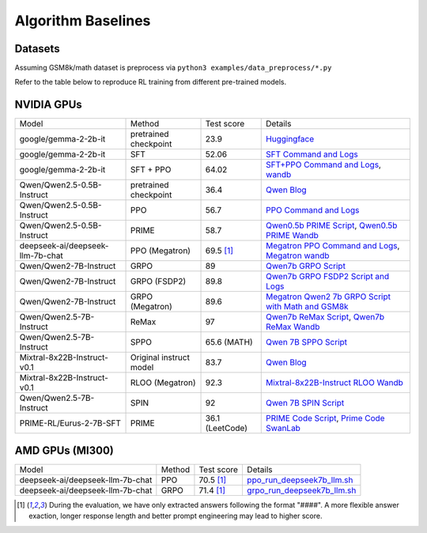 .. _algo-baseline-page:

Algorithm Baselines
===================

Datasets 
------------------

Assuming GSM8k/math dataset is preprocess via ``python3 examples/data_preprocess/*.py``

Refer to the table below to reproduce RL training from different pre-trained models.

NVIDIA GPUs
--------------------------------

.. _Huggingface: https://huggingface.co/google/gemma-2-2b-it#benchmark-results
.. _SFT Command and Logs: https://github.com/eric-haibin-lin/verl-data/blob/experiments/gsm8k/gemma-2-2b-it-sft-0.411.log
.. _SFT+PPO Command and Logs: https://github.com/eric-haibin-lin/verl-data/blob/experiments/gsm8k/gemma-2-2b-it-ppo-bsz512_4-prompt1024-resp-512-0.640.log
.. _wandb: https://api.wandb.ai/links/verl-team/h7ux8602
.. _Qwen Blog: https://qwenlm.github.io/blog/qwen2.5-llm/
.. _PPO Command and Logs: https://github.com/eric-haibin-lin/verl-data/blob/experiments/gsm8k/Qwen2.5-0.5B-bsz256_2-prompt1024-resp512-0.567.log
.. _Megatron PPO Command and Logs: https://github.com/eric-haibin-lin/verl-data/blob/experiments/gsm8k/deepseek-llm-7b-chat-megatron-bsz256_4-prompt512-resp512-0.695.log
.. _Qwen7b GRPO Script: https://github.com/volcengine/verl/blob/a65c9157bc0b85b64cd753de19f94e80a11bd871/examples/grpo_trainer/run_qwen2-7b_seq_balance.sh
.. _Megatron wandb: https://wandb.ai/verl-team/verl_megatron_gsm8k_examples/runs/10fetyr3
.. _Qwen7b ReMax Script: https://github.com/eric-haibin-lin/verl/blob/main/examples/remax_trainer/run_qwen2.5-3b_seq_balance.sh
.. _Qwen7b ReMax Wandb: https://wandb.ai/liziniu1997/verl_remax_example_gsm8k/runs/vxl10pln
.. _Qwen0.5b PRIME Script: https://github.com/volcengine/verl/blob/main/recipe/prime/run_prime_qwen.sh
.. _Qwen0.5b PRIME Wandb: https://api.wandb.ai/links/zefan-wang-thu-tsinghua-university/rxd1btvb
.. _Megatron Qwen2 7b GRPO Script with Math and GSM8k: https://github.com/eric-haibin-lin/verl-data/blob/experiments/gsm8k/qwen2-7b_math_megatron.log
.. _Qwen7b GRPO FSDP2 Script and Logs: https://github.com/eric-haibin-lin/verl-data/blob/experiments/gsm8k/qwen2-7b-fsdp2.log
.. _Qwen 7B SPPO Script: https://github.com/volcengine/verl/tree/main/recipe/sppo/README.md
.. _Qwen 7B SPIN Script: https://github.com/volcengine/verl/tree/main/recipe/spin/README.md
.. _Mixtral-8x22B-Instruct RLOO Wandb: https://api.wandb.ai/links/ppo_dev/sbuiuf2d
.. _PRIME Code Script: https://github.com/volcengine/verl/blob/main/recipe/prime/run_prime_qwen_code.sh
.. _Prime Code SwanLab: https://swanlab.cn/@wangzefan/prime_example/runs/7f541qhspgmy8nmhdlx35/chart

.. To contributors: PLEASE make sure the table margins are aligned vertically, and check if the rendering is successful in preview.

+----------------------------------+------------------------+-----------------+-----------------------------------------------------------------------------------------------+
| Model                            | Method                 | Test score      |  Details                                                                                      |
+----------------------------------+------------------------+-----------------+-----------------------------------------------------------------------------------------------+
| google/gemma-2-2b-it             | pretrained checkpoint  | 23.9            |   `Huggingface`_                                                                              |
+----------------------------------+------------------------+-----------------+-----------------------------------------------------------------------------------------------+
| google/gemma-2-2b-it             | SFT                    | 52.06           |   `SFT Command and Logs`_                                                                     |
+----------------------------------+------------------------+-----------------+-----------------------------------------------------------------------------------------------+
| google/gemma-2-2b-it             | SFT + PPO              | 64.02           |   `SFT+PPO Command and Logs`_, `wandb`_                                                       |
+----------------------------------+------------------------+-----------------+-----------------------------------------------------------------------------------------------+
| Qwen/Qwen2.5-0.5B-Instruct       | pretrained checkpoint  | 36.4            |   `Qwen Blog`_                                                                                |
+----------------------------------+------------------------+-----------------+-----------------------------------------------------------------------------------------------+
| Qwen/Qwen2.5-0.5B-Instruct       | PPO                    | 56.7            |   `PPO Command and Logs`_                                                                     |
+----------------------------------+------------------------+-----------------+-----------------------------------------------------------------------------------------------+
| Qwen/Qwen2.5-0.5B-Instruct       | PRIME                  | 58.7            |   `Qwen0.5b PRIME Script`_, `Qwen0.5b PRIME Wandb`_                                           |
+----------------------------------+------------------------+-----------------+-----------------------------------------------------------------------------------------------+
| deepseek-ai/deepseek-llm-7b-chat | PPO (Megatron)         | 69.5 [1]_       |   `Megatron PPO Command and Logs`_, `Megatron wandb`_                                         |
+----------------------------------+------------------------+-----------------+-----------------------------------------------------------------------------------------------+
| Qwen/Qwen2-7B-Instruct           | GRPO                   | 89              |   `Qwen7b GRPO Script`_                                                                       |
+----------------------------------+------------------------+-----------------+-----------------------------------------------------------------------------------------------+
| Qwen/Qwen2-7B-Instruct           | GRPO (FSDP2)           | 89.8            |   `Qwen7b GRPO FSDP2 Script and Logs`_                                                        |
+----------------------------------+------------------------+-----------------+-----------------------------------------------------------------------------------------------+
| Qwen/Qwen2-7B-Instruct           | GRPO (Megatron)        | 89.6            |   `Megatron Qwen2 7b GRPO Script with Math and GSM8k`_                                        |
+----------------------------------+------------------------+-----------------+-----------------------------------------------------------------------------------------------+
| Qwen/Qwen2.5-7B-Instruct         | ReMax                  | 97              |   `Qwen7b ReMax Script`_, `Qwen7b ReMax Wandb`_                                               |
+----------------------------------+------------------------+-----------------+-----------------------------------------------------------------------------------------------+
| Qwen/Qwen2.5-7B-Instruct         | SPPO                   | 65.6 (MATH)     |   `Qwen 7B SPPO Script`_                                                                      |
+----------------------------------+------------------------+-----------------+-----------------------------------------------------------------------------------------------+
| Mixtral-8x22B-Instruct-v0.1      | Original instruct model| 83.7            |   `Qwen Blog`_                                                                                |
+----------------------------------+------------------------+-----------------+-----------------------------------------------------------------------------------------------+
| Mixtral-8x22B-Instruct-v0.1      | RLOO (Megatron)        | 92.3            |   `Mixtral-8x22B-Instruct RLOO Wandb`_                                                        |
+----------------------------------+------------------------+-----------------+-----------------------------------------------------------------------------------------------+
| Qwen/Qwen2.5-7B-Instruct         | SPIN                   | 92              |   `Qwen 7B SPIN Script`_                                                                      |
+----------------------------------+------------------------+-----------------+-----------------------------------------------------------------------------------------------+
| PRIME-RL/Eurus-2-7B-SFT          | PRIME                  | 36.1 (LeetCode) |   `PRIME Code Script`_, `Prime Code SwanLab`_                                                 |
+----------------------------------+------------------------+-----------------+-----------------------------------------------------------------------------------------------+

AMD GPUs (MI300)
--------------------------------

.. _ppo_run_deepseek7b_llm.sh:  https://github.com/yushengsu-thu/verl_training_log/blob/main/gsm8k/ppo_run_deepseek7b_llm.log
.. _grpo_run_deepseek7b_llm.sh: https://github.com/yushengsu-thu/verl_training_log/blob/main/gsm8k/grpo_run_deepseek7b_llm.log

+----------------------------------+------------------------+------------+-----------------------------------------------------------------------------------------------+
| Model                            | Method                 | Test score |  Details                                                                                      |
+----------------------------------+------------------------+------------+-----------------------------------------------------------------------------------------------+
| deepseek-ai/deepseek-llm-7b-chat | PPO                    | 70.5 [1]_  |   `ppo_run_deepseek7b_llm.sh`_                                                                |                   
+----------------------------------+------------------------+------------+-----------------------------------------------------------------------------------------------+
| deepseek-ai/deepseek-llm-7b-chat | GRPO                   | 71.4 [1]_  |   `grpo_run_deepseek7b_llm.sh`_                                                               |                   
+----------------------------------+------------------------+------------+-----------------------------------------------------------------------------------------------+

.. [1] During the evaluation, we have only extracted answers following the format "####". A more flexible answer exaction, longer response length and better prompt engineering may lead to higher score.
